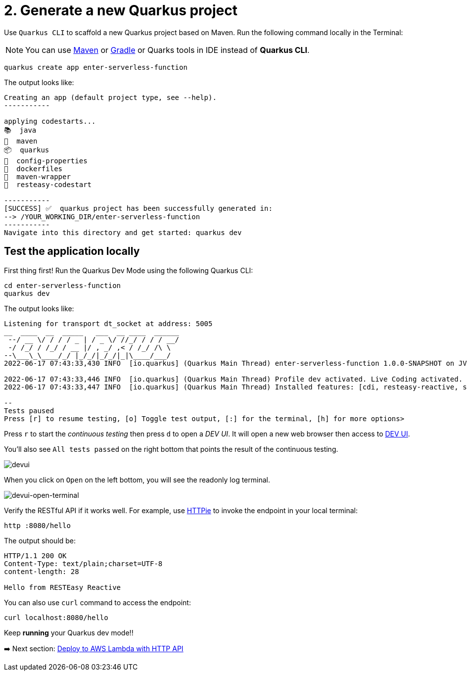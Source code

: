 = 2. Generate a new Quarkus project

Use `Quarkus CLI` to scaffold a new Quarkus project based on Maven. Run the following command locally in the Terminal:

[NOTE]
====
You can use https://maven.apache.org/download.cgi[Maven^] or https://gradle.org/install[Gradle^] or Quarks tools in IDE instead of **Quarkus CLI**.
====

[source,sh]
----
quarkus create app enter-serverless-function

----

The output looks like:

[source,sh]
----
Creating an app (default project type, see --help).
-----------

applying codestarts...
📚  java
🔨  maven
📦  quarkus
📝  config-properties
🔧  dockerfiles
🔧  maven-wrapper
🚀  resteasy-codestart

-----------
[SUCCESS] ✅  quarkus project has been successfully generated in:
--> /YOUR_WORKING_DIR/enter-serverless-function
-----------
Navigate into this directory and get started: quarkus dev
----

== Test the application locally

First thing first! Run the Quarkus Dev Mode using the following Quarkus CLI:

[source,sh]
----
cd enter-serverless-function
quarkus dev
----

The output looks like:

[source,sh]
----
Listening for transport dt_socket at address: 5005
__  ____  __  _____   ___  __ ____  ______ 
 --/ __ \/ / / / _ | / _ \/ //_/ / / / __/ 
 -/ /_/ / /_/ / __ |/ , _/ ,< / /_/ /\ \   
--\___\_\____/_/ |_/_/|_/_/|_|\____/___/   
2022-06-17 07:43:33,430 INFO  [io.quarkus] (Quarkus Main Thread) enter-serverless-function 1.0.0-SNAPSHOT on JVM (powered by Quarkus 2.9.2.Final) started in 1.754s. Listening on: http://localhost:8080

2022-06-17 07:43:33,446 INFO  [io.quarkus] (Quarkus Main Thread) Profile dev activated. Live Coding activated.
2022-06-17 07:43:33,447 INFO  [io.quarkus] (Quarkus Main Thread) Installed features: [cdi, resteasy-reactive, smallrye-context-propagation, vertx]

--
Tests paused
Press [r] to resume testing, [o] Toggle test output, [:] for the terminal, [h] for more options>
----

Press `r` to start the _continuous testing_ then press `d` to open a _DEV UI_. It will open a new web browser then access to http://localhost:8080/q/dev/[DEV UI^].

You'll also see `All tests passed` on the right bottom that points the result of the continuous testing.

image::../images/devui.png[devui]

When you click on `Open` on the left bottom, you will see the readonly log terminal. 

image::../images/devui-open-terminal.png[devui-open-terminal]

Verify the RESTful API if it works well. For example, use https://httpie.io[HTTPie^] to invoke the endpoint in your local terminal:

[source,sh]
----
http :8080/hello
----

The output should be:

[source,sh]
----
HTTP/1.1 200 OK
Content-Type: text/plain;charset=UTF-8
content-length: 28

Hello from RESTEasy Reactive
----

You can also use `curl` command to access the endpoint:

[source,sh]
----
curl localhost:8080/hello
----

Keep *running* your Quarkus dev mode!! 

➡️ Next section: link:./3-deploy-aws-lambda.adoc[Deploy to AWS Lambda with HTTP API]